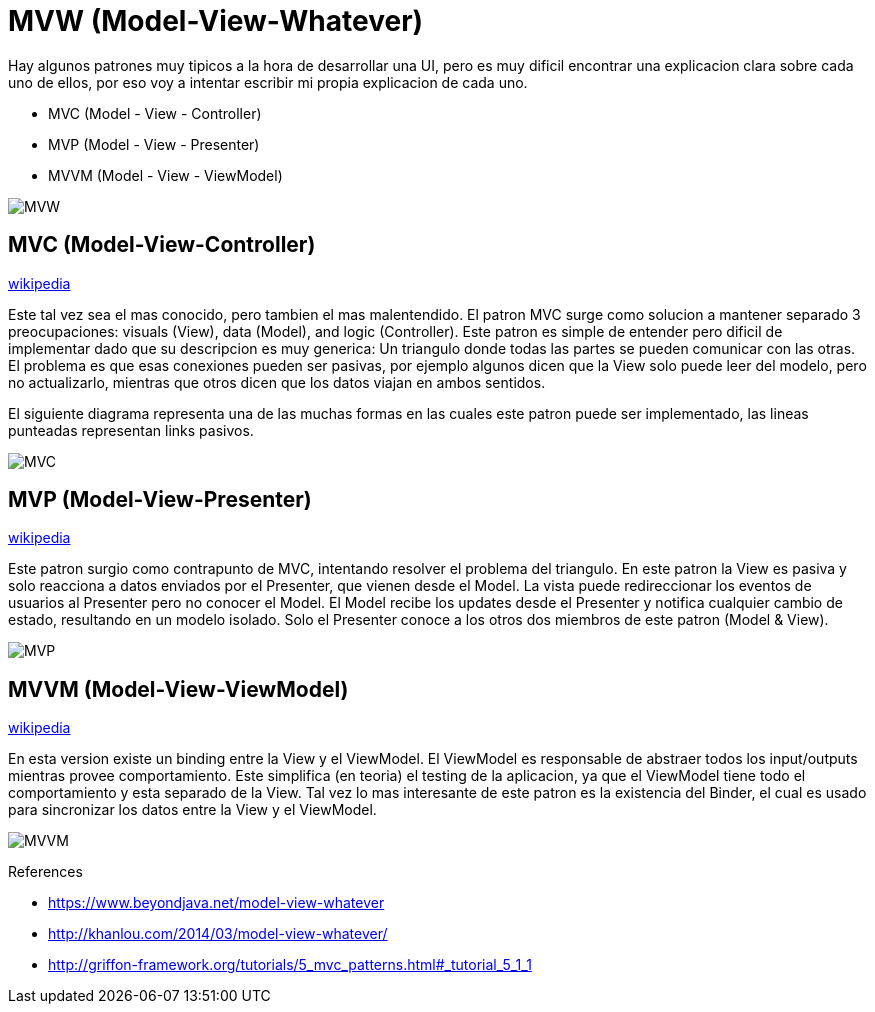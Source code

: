= MVW (Model-View-Whatever)

Hay algunos patrones muy tipicos a la hora de desarrollar una UI, pero es muy dificil encontrar una explicacion clara sobre cada uno de ellos, por eso voy a intentar escribir mi propia explicacion de cada uno.

* MVC (Model - View - Controller)
* MVP (Model - View - Presenter)
* MVVM (Model - View - ViewModel)

image::images/MVW.png[]

== MVC (Model-View-Controller) 

https://en.wikipedia.org/wiki/Model-view-controller[wikipedia]

Este tal vez sea el mas conocido, pero tambien el mas malentendido. El patron MVC surge como solucion a mantener separado 3 preocupaciones: visuals (View), data (Model), and logic (Controller). Este patron es simple de entender pero dificil de implementar dado que su descripcion es muy generica: Un triangulo donde todas las partes se pueden comunicar con las otras.
El problema es que esas conexiones pueden ser pasivas, por ejemplo algunos dicen que la View solo puede leer del modelo, pero no actualizarlo, mientras que otros dicen que los datos viajan en ambos sentidos.

El siguiente diagrama representa una de las muchas formas en las cuales este patron puede ser implementado, las lineas punteadas representan links pasivos.

image::images/MVC.png[]

== MVP (Model-View-Presenter)

https://en.wikipedia.org/wiki/Model-view-presenter[wikipedia]

Este patron surgio como contrapunto de MVC, intentando resolver el problema del triangulo. En este patron la View es pasiva y solo reacciona a datos enviados por el Presenter, que vienen desde el Model. La vista puede redireccionar los eventos de usuarios al Presenter pero no conocer el Model. El Model recibe los updates desde el Presenter y notifica cualquier cambio de estado, resultando en un modelo isolado. Solo el Presenter conoce a los otros dos miembros de este patron (Model & View).

image::images/MVP.png[]

== MVVM (Model-View-ViewModel)

https://en.wikipedia.org/wiki/Model-view-viewmodel[wikipedia]

En esta version existe un binding entre la View y el ViewModel. El ViewModel es responsable de abstraer todos los input/outputs mientras provee comportamiento. Este simplifica (en teoria) el testing de la aplicacion, ya que el ViewModel tiene todo el comportamiento y esta separado de la View. Tal vez lo mas interesante de este patron es la existencia del Binder, el cual es usado para sincronizar los datos entre la View y el ViewModel.

image::images/MVVM.png[]

References

* https://www.beyondjava.net/model-view-whatever
* http://khanlou.com/2014/03/model-view-whatever/
* http://griffon-framework.org/tutorials/5_mvc_patterns.html#_tutorial_5_1_1